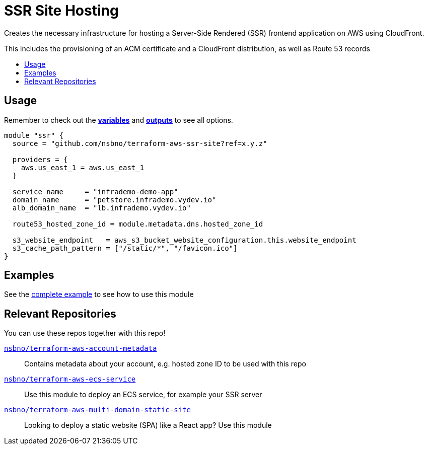 = SSR Site Hosting
:!toc-title:
:!toc-placement:
:toc:


Creates the necessary infrastructure for hosting a Server-Side Rendered (SSR) frontend application on AWS using CloudFront.

This includes the provisioning of an ACM certificate and a CloudFront distribution, as well as Route 53 records

toc::[]

== Usage
Remember to check out the link:variables.tf[*variables*] and link:outputs.tf[*outputs*] to see all options.

[source, hcl]
----
module "ssr" {
  source = "github.com/nsbno/terraform-aws-ssr-site?ref=x.y.z"

  providers = {
    aws.us_east_1 = aws.us_east_1
  }

  service_name     = "infrademo-demo-app"
  domain_name      = "petstore.infrademo.vydev.io"
  alb_domain_name  = "lb.infrademo.vydev.io"

  route53_hosted_zone_id = module.metadata.dns.hosted_zone_id

  s3_website_endpoint   = aws_s3_bucket_website_configuration.this.website_endpoint
  s3_cache_path_pattern = ["/static/*", "/favicon.ico"]
}
----

== Examples
See the link:examples/complete/main.tf[complete example] to see how to use this module


== Relevant Repositories

You can use these repos together with this repo!

link:https://github.com/nsbno/terraform-aws-account-metadata[`nsbno/terraform-aws-account-metadata`]::
Contains metadata about your account, e.g. hosted zone ID to be used with this repo

link:https://github.com/nsbno/terraform-aws-ecs-service[`nsbno/terraform-aws-ecs-service`]::
Use this module to deploy an ECS service, for example your SSR server

link:https://github.com/nsbno/terraform-aws-multi-domain-static-site[`nsbno/terraform-aws-multi-domain-static-site`]::
Looking to deploy a static website (SPA) like a React app? Use this module

